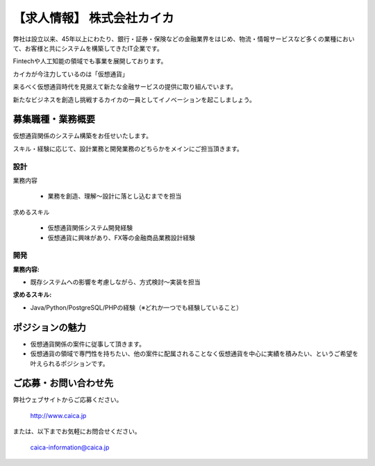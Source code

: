.. article::
   :date: 2017/12/15

【求人情報】 株式会社カイカ
==========================================================================



.. jinja::
   <div style='margin:10px 0 20px 0'>{{ macros.image(content.load('./caica.jpg'), width='500px',
                   alt='株式会社カイカ', link='http://www.caica.jp/') }}</div>




弊社は設立以来、45年以上にわたり、銀行・証券・保険などの金融業界をはじめ、物流・情報サービスなど多くの業種において、お客様と共にシステムを構築してきたIT企業です。

Fintechや人工知能の領域でも事業を展開しております。

カイカが今注力しているのは「仮想通貨」

来るべく仮想通貨時代を見据えて新たな金融サービスの提供に取り組んでいます。

新たなビジネスを創造し挑戦するカイカの一員としてイノベーションを起こしましょう。


募集職種・業務概要
------------------------------

仮想通貨関係のシステム構築をお任せいたします。

スキル・経験に応じて、設計業務と開発業務のどちらかをメインにご担当頂きます。

設計
+++++++++++++++++++

業務内容

    - 業務を創造、理解～設計に落とし込むまでを担当

求めるスキル

    - 仮想通貨関係システム開発経験
    - 仮想通貨に興味があり、FX等の金融商品業務設計経験

開発
+++++++++++++++++++

:業務内容:

- 既存システムへの影響を考慮しながら、方式検討～実装を担当

:求めるスキル:

- Java/Python/PostgreSQL/PHPの経験（※どれか一つでも経験していること） 


ポジションの魅力
------------------------------

- 仮想通貨関係の案件に従事して頂きます。
- 仮想通貨の領域で専門性を持ちたい、他の案件に配属されることなく仮想通貨を中心に実績を積みたい、というご希望を叶えられるポジションです。


ご応募・お問い合わせ先
------------------------------

弊社ウェブサイトからご応募ください。


  http://www.caica.jp

または、以下までお気軽にお問合せください。


  caica-information@caica.jp






